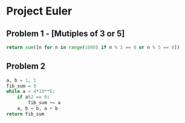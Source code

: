 * Project Euler
** Problem 1 - [Mutiples of 3 or 5]
#+begin_src python
  return sum([n for n in range(1000) if n % 3 == 0 or n % 5 == 0])
#+end_src

#+RESULTS:
: 233168

** Problem 2
#+begin_src python
    a, b = 1, 1
    fib_sum = 0
    while a < 4*10**6:
        if a%2 == 0:
            fib_sum += a
        a, b = b, a + b
    return fib_sum
#+end_src

#+RESULTS:
: 4613732
